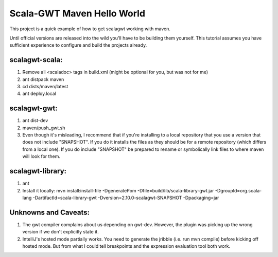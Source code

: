 ################################################################################
Scala-GWT Maven Hello World
################################################################################

This project is a quick example of how to get scalagwt working with maven.

Until official versions are released into the wild you'll have to be building them yourself. This tutorial assumes you have sufficient experience to configure  and build the projects already.

scalagwt-scala:
===============

1. Remove all <scaladoc> tags in build.xml (might be optional for you, but was not for me)
2. ant distpack maven
3. cd dists/maven/latest
4. ant deploy.local

scalagwt-gwt:
=============

1. ant dist-dev
2. maven/push_gwt.sh
3. Even though it's misleading, I recommend that if you're installing to a local repository that you use a version that does not include "SNAPSHOT". If you do it installs the files as they should be for a remote repository (which differs from a local one). If you do include "SNAPSHOT" be prepared to rename or symbolically link files to where maven will look for them.

scalagwt-library:
=================

1. ant
2. Install it locally: mvn install:install-file -DgeneratePom -Dfile=build/lib/scala-library-gwt.jar -DgroupId=org.scala-lang -DartifactId=scala-library-gwt -Dversion=2.10.0-scalagwt-SNAPSHOT -Dpackaging=jar


Unknowns and Caveats:
=====================

1. The gwt compiler complains about us depending on gwt-dev. However, the plugin was picking up the wrong version if we don't explicitly state it.
2. IntelliJ's hosted mode partially works. You need to generate the jribble (i.e. run mvn compile) before kicking off hosted mode. But from what I could tell breakpoints and the expression evaluation tool both work.
